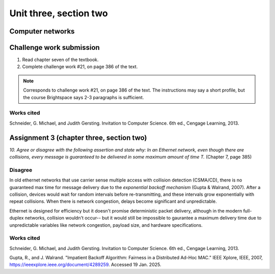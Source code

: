 .. I'm on page 214/388 right now <-- NOT STARTED
.. Challenge work required, page 386 question 21 <-- NOT STARTED
.. assignment 3 is one exercise from chapter 6, 7, and 8
.. QUESTION KEY
.. chapter 6, question 13 page 329
.. chapter 7, question 10 page 385
.. chapter 8, question 9 page 418


Unit three, section two
++++++++++++++++++++++++


Computer networks
===================

Challenge work submission
===========================

1. Read chapter seven of the textbook.
2. Complete challenge work #21, on page 386 of the text.


.. note:: 
   Corresponds to challenge work #21, on page 386 of the text. The instructions may say a short profile, but the course Brightspace says 2-3 paragraphs is sufficient.



Works cited
~~~~~~~~~~~~
Schneider, G. Michael, and Judith Gersting. Invitation to Computer Science. 6th ed., Cengage Learning, 2013.


Assignment 3 (chapter three, section two)
===========================================
.. this is technically part 2/3 for assignment 3. The third part is in the next chapter, unitThreeSectionThree.rst

*10. Agree or disagree with the following assertion and state why: In an Ethernet network, even though there are collisions, every message is guaranteed to be delivered in some maximum amount of time T.* (Chapter 7, page 385)

Disagree
~~~~~~~~~
In old ethernet networks that use carrier sense multiple access with collision detection (CSMA/CD), there is no guaranteed max time for message delivery due to the *exponential backoff mechanism* (Gupta & Walrand, 2007). After a collision, devices would wait for random intervals before re-transmitting, and these intervals grow exponentially with repeat collisions. When there is network congestion, delays become significant and unpredictable.

Ethernet is designed for efficiency but it doesn't promise deterministic packet delivery, although in the modern full-duplex networks, collision wouldn't occur-- but it would still be impossible to gaurantee a maximum delivery time due to unpredictable variables like network congestion, payload size, and hardware specifications. 


Works cited
~~~~~~~~~~~~
Schneider, G. Michael, and Judith Gersting. Invitation to Computer Science. 6th ed., Cengage Learning, 2013.

Gupta, R., and J. Walrand. "Impatient Backoff Algorithm: Fairness in a Distributed Ad-Hoc MAC." IEEE Xplore, IEEE, 2007, https://ieeexplore.ieee.org/document/4289259. Accessed 19 Jan. 2025.